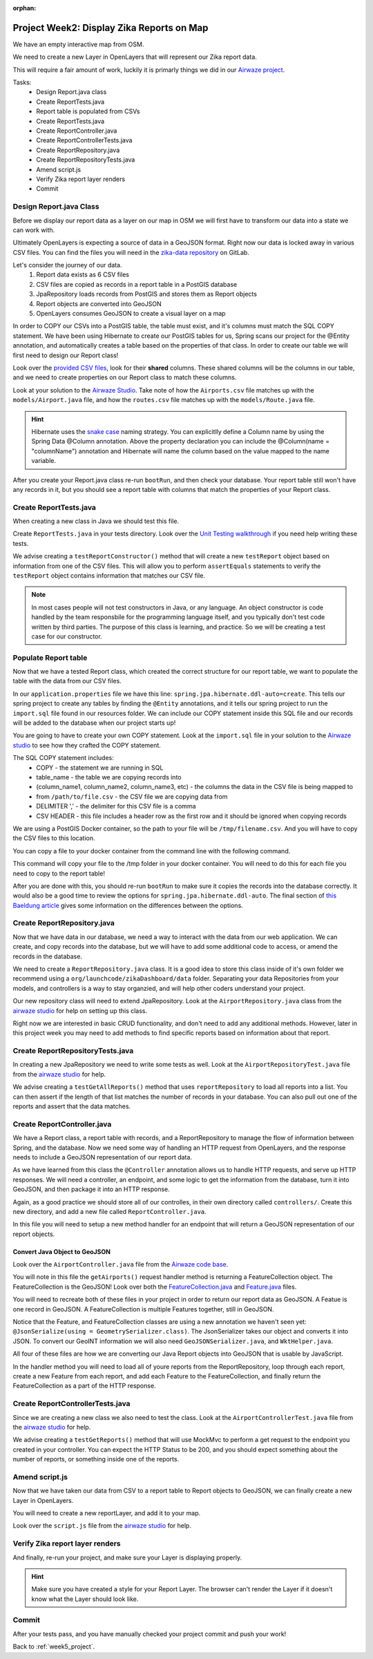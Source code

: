:orphan:

.. _week5_display-reports:

==========================================
Project Week2: Display Zika Reports on Map
==========================================

We have an empty interactive map from OSM.

We need to create a new Layer in OpenLayers that will represent our Zika report data.

This will require a fair amount of work, luckily it is primarly things we did in our `Airwaze project <../../studios/airwaze/>`_.

Tasks:
    - Design Report.java class
    - Create ReportTests.java
    - Report table is populated from CSVs
    - Create ReportTests.java
    - Create ReportController.java
    - Create ReportControllerTests.java
    - Create ReportRepository.java
    - Create ReportRepositoryTests.java
    - Amend script.js
    - Verify Zika report layer renders
    - Commit

Design Report.java Class
------------------------

Before we display our report data as a layer on our map in OSM we will first have to transform our data into a state we can work with.

Ultimately OpenLayers is expecting a source of data in a GeoJSON format. Right now our data is locked away in various CSV files. You can find the files you will need in the `zika-data repository <https://gitlab.com/LaunchCodeTraining/zika-data>`_ on GitLab.

Let's consider the journey of our data.
    1. Report data exists as 6 CSV files
    2. CSV files are copied as records in a report table in a PostGIS database
    3. JpaRepository loads records from PostGIS and stores them as Report objects
    4. Report objects are converted into GeoJSON
    5. OpenLayers consumes GeoJSON to create a visual layer on a map

In order to COPY our CSVs into a PostGIS table, the table must exist, and it's columns must match the SQL COPY statement. We have been using Hibernate to create our PostGIS tables for us, Spring scans our project for the @Entity annotation, and automatically creates a table based on the properties of that class. In order to create our table we will first need to design our Report class!

Look over the `provided CSV files <https://gitlab.com/LaunchCodeTraining/zika-data>`_, look for their **shared** columns. These shared columns will be the columns in our table, and we need to create properties on our Report class to match these columns.

Look at your solution to the `Airwaze Studio <../../studios/airwaze/>`_. Take note of how the ``Airports.csv`` file matches up with the ``models/Airport.java`` file, and how the ``routes.csv`` file matches up with the ``models/Route.java`` file.

.. hint::

   Hibernate uses the `snake case <https://en.wikipedia.org/wiki/Snake_case>`_ naming strategy. You can explicitlly define a Column name by using the Spring Data @Column annotation. Above the property declaration you can include the @Column(name = "columnName") annotation and Hibernate will name the column based on the value mapped to the name variable.

After you create your Report.java class re-run ``bootRun``, and then check your database. Your report table still won't have any records in it, but you should see a report table with columns that match the properties of your Report class.

Create ReportTests.java
-----------------------

When creating a new class in Java we should test this file.

Create ``ReportTests.java`` in your tests directory. Look over the `Unit Testing walkthrough <../../walkthroughs/unit-tests/>`_ if you need help writing these tests.

We advise creating a ``testReportConstructor()`` method that will create a new ``testReport`` object based on information  from one of the CSV files. This will allow you to perform ``assertEquals`` statements to verify the ``testReport`` object contains information that matches our CSV file. 

.. note::
   
   In most cases people will not test constructors in Java, or any language. An object constructor is code handled by the team responsbile for the programming language itself, and you typically don't test code written by third parties. The purpose of this class is learning, and practice. So we will be creating a test case for our constructor.

Populate Report table
---------------------

Now that we have a tested Report class, which created the correct structure for our report table, we want to populate the table with the data from our CSV files.

In our ``application.properties`` file we have this line: ``spring.jpa.hibernate.ddl-auto=create``. This tells our spring project to create any tables by finding the ``@Entity`` annotations, and it tells our spring project to run the ``import.sql`` file found in our resources folder. We can include our COPY statement inside this SQL file and our records will be added to the database when our project starts up!

You are going to have to create your own COPY statement. Look at the ``import.sql`` file in your solution to the `Airwaze studio <../../studios/airwaze/>`_ to see how they crafted the COPY statement.

The SQL COPY statement includes:
    - COPY - the statement we are running in SQL
    - table_name - the table we are copying records into
    - (column_name1, column_name2, column_name3, etc) - the columns the data in the CSV file is being mapped to
    - from ``/path/to/file.csv`` - the CSV file we are copying data from
    - DELIMITER ',' - the delimiter for this CSV file is a comma
    - CSV HEADER - this file includes a header row as the first row and it should be ignored when copying records

We are using a PostGIS Docker container, so the path to your file will be ``/tmp/filename.csv``. And you will have to copy the CSV files to this location.

You can copy a file to your docker container from the command line with the following command.

.. sourcecode:: console
   :caption: Docker cp
   
   docker cp <file_to_copy> <container>:/tmp

This command will copy your file to the /tmp folder in your docker container. You will need to do this for each file you need to copy to the report table!

After you are done with this, you should re-run ``bootRun`` to make sure it copies the records into the database correctly. It would also be a good time to review the options for ``spring.jpa.hibernate.ddl-auto``. The final section of `this Baeldung article <https://www.baeldung.com/spring-boot-data-sql-and-schema-sql>`_ gives some information on the differences between the options.

Create ReportRepository.java
----------------------------

Now that we have data in our database, we need a way to interact with the data from our web application. We can create, and copy records into the database, but we will have to add some additional code to access, or amend the records in the database.

We need to create a ``ReportRepository.java`` class. It is a good idea to store this class inside of it's own folder we recommend using a ``org/launchcode/zikaDashboard/data`` folder. Separating your data Repositories from your models, and controllers is a way to stay organzied, and will help other coders understand your project.

Our new repository class will need to extend JpaRepository. Look at the ``AirportRepository.java`` class from the `airwaze studio <../../studios/airwaze/>`_ for help on setting up this class.

Right now we are interested in basic CRUD functionality, and don't need to add any additional methods. However, later in this project week you may need to add methods to find specific reports based on information about that report.

Create ReportRepositoryTests.java
---------------------------------

In creating a new JpaRepository we need to write some tests as well. Look at the ``AirportRepositoryTest.java`` file from the `airwaze studio <../../studios/airwaze/>`_ for help.

We advise creating a ``testGetAllReports()`` method that uses ``reportRepository`` to load all reports into a list. You can then assert if the length of that list matches the number of records in your database. You can also pull out one of the reports and assert that the data matches.

Create ReportController.java
----------------------------

We have a Report class, a report table with records, and a ReportRepository to manage the flow of information between Spring, and the database. Now we need some way of handling an HTTP request from OpenLayers, and the response needs to include a GeoJSON representation of our report data.

As we have learned from this class the ``@Controller`` annotation allows us to handle HTTP requests, and serve up HTTP responses. We will need a controller, an endpoint, and some logic to get the information from the database, turn it into GeoJSON, and then package it into an HTTP response.

Again, as a good practice we should store all of our controlles, in their own directory called ``controllers/``. Create this new directory, and add a new file called ``ReportController.java``.

In this file you will need to setup a new method handler for an endpoint that will return a GeoJSON representation of our report objects.

Convert Java Object to GeoJSON
^^^^^^^^^^^^^^^^^^^^^^^^^^^^^^

Look over the ``AirportController.java`` file from the `Airwaze code base <https://gitlab.com/LaunchCodeTraining/airwaze-studio/blob/master/src/main/java/com/launchcode/gisdevops/controllers/AirportController.java>`_.

You will note in this file the ``getAirports()`` request handler method is returning a FeatureCollection object. The FeatureCollection is the GeoJSON! Look over both the `FeatureCollection.java <https://gitlab.com/LaunchCodeTraining/airwaze-studio/blob/master/src/main/java/com/launchcode/gisdevops/features/FeatureCollection.java>`_ and `Feature.java <https://gitlab.com/LaunchCodeTraining/airwaze-studio/blob/master/src/main/java/com/launchcode/gisdevops/features/Feature.java>`_ files.

You will need to recreate both of these files in your project in order to return our report data as GeoJSON. A Featue is one record in GeoJSON. A FeatureCollection is multiple Features together, still in GeoJSON.

Notice that the Feature, and FeatureCollection classes are using a new annotation we haven't seen yet: ``@JsonSerialize(using = GeometrySerializer.class)``. The JsonSerializer takes our object and converts it into JSON. To convert our GeoINT information we will also need ``GeoJSONSerializer.java``, and ``WktHelper.java``.

All four of these files are how we are converting our Java Report objects into GeoJSON that is usable by JavaScript.

In the handler method you will need to load all of youre reports from the ReportRepository, loop through each report, create a new Feature from each report, and add each Feature to the FeatureCollection, and finally return the FeatureCollection as a part of the HTTP response.

Create ReportControllerTests.java
---------------------------------

Since we are creating a new class we also need to test the class. Look at the ``AirportControllerTest.java`` file from the `airwaze studio <../../studios/airwaze/>`_ for help.

We advise creating a ``testGetReports()`` method that will use MockMvc to perform a get request to the endpoint you created in your controller. You can expect the HTTP Status to be 200, and you should expect something about the number of reports, or something inside one of the reports.

Amend script.js
---------------

Now that we have taken our data from CSV to a report table to Report objects to GeoJSON, we can finally create a new Layer in OpenLayers.

You will need to create a new reportLayer, and add it to your map.

Look over the ``script.js`` file from the `airwaze studio <../../studios/airwaze/>`_ for help.

Verify Zika report layer renders
--------------------------------

And finally, re-run your project, and make sure your Layer is displaying properly.

.. hint::

   Make sure you have created a style for your Report Layer. The browser can't render the Layer if it doesn't know what the Layer should look like.

Commit
------

After your tests pass, and you have manually checked your project commit and push your work!

Back to :ref:`week5_project`.
